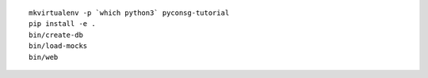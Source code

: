 ::

	mkvirtualenv -p `which python3` pyconsg-tutorial
	pip install -e .
	bin/create-db
	bin/load-mocks
	bin/web

